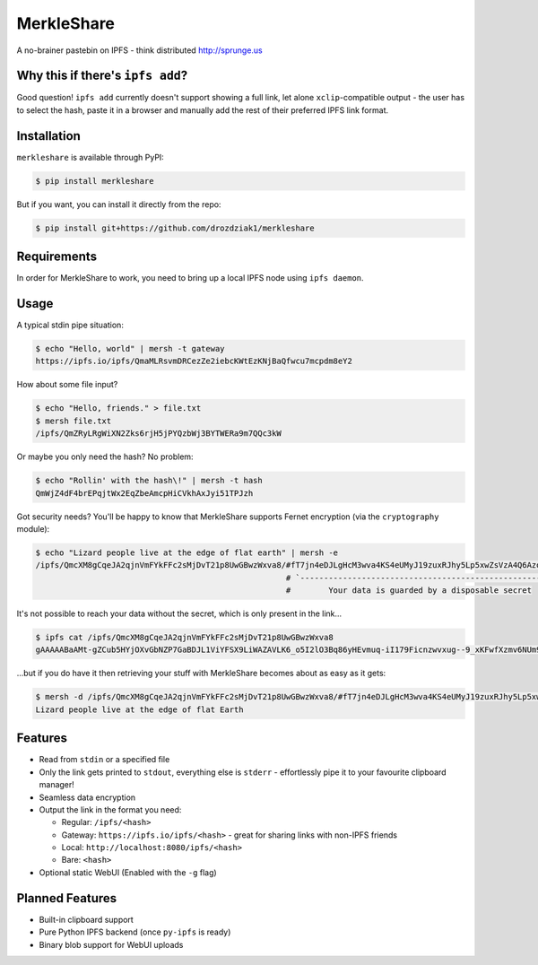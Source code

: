 ===============================
MerkleShare
===============================

.. image:: https://img.shields.io/travis/drozdziak1/merkleshare.svg
        :target: https://travis-ci.org/drozdziak1/merkleshare

.. image:: https://img.shields.io/pypi/v/merkleshare.svg
        :target: https://pypi.python.org/pypi/merkleshare


A no-brainer pastebin on IPFS - think distributed http://sprunge.us

Why this if there's ``ipfs add``?
---------------------------------
Good question! ``ipfs add`` currently doesn't support showing a full link, let alone
``xclip``-compatible output - the user has to select the hash, paste it in a browser
and manually add the rest of their preferred IPFS link format.

Installation
------------
``merkleshare`` is available through PyPI:

.. code-block:: bash

   $ pip install merkleshare

But if you want, you can install it directly from the repo:

.. code-block:: bash

   $ pip install git+https://github.com/drozdziak1/merkleshare

Requirements
------------
In order for MerkleShare to work, you need to bring up a local IPFS node using
``ipfs daemon``.

Usage
-----
A typical stdin pipe situation:

.. code-block:: bash

   $ echo "Hello, world" | mersh -t gateway
   https://ipfs.io/ipfs/QmaMLRsvmDRCezZe2iebcKWtEzKNjBaQfwcu7mcpdm8eY2

How about some file input?

.. code-block:: bash

   $ echo "Hello, friends." > file.txt
   $ mersh file.txt
   /ipfs/QmZRyLRgWiXN2Zks6rjH5jPYQzbWj3BYTWERa9m7QQc3kW

Or maybe you only need the hash? No problem:

.. code-block:: bash

   $ echo "Rollin' with the hash\!" | mersh -t hash
   QmWjZ4dF4brEPqjtWx2EqZbeAmcpHiCVkhAxJyi51TPJzh

Got security needs? You'll be happy to know that MerkleShare supports Fernet
encryption (via the ``cryptography`` module):

.. code-block:: bash

   $ echo "Lizard people live at the edge of flat earth" | mersh -e
   /ipfs/QmcXM8gCqeJA2qjnVmFYkFFc2sMjDvT21p8UwGBwzWxva8/#fT7jn4eDJLgHcM3wva4KS4eUMyJ19zuxRJhy5Lp5xwZsVzA4Q6AzoEEEZxUt
                                                        # `----------------------------------------------------------'
                                                        #        Your data is guarded by a disposable secret

It's not possible to reach your data without the secret, which is only present
in the link...

.. code-block:: bash

   $ ipfs cat /ipfs/QmcXM8gCqeJA2qjnVmFYkFFc2sMjDvT21p8UwGBwzWxva8
   gAAAAABaAMt-gZCub5HYjOXvGbNZP7GaBDJL1ViYFSX9LiWAZAVLK6_o5I2lO3Bq86yHEvmuq-iI179Ficnzwvxug--9_xKFwfXzmv6NUm9tIFf64ukMETuwhWKJJJh9ytmsPJZaRPyA

...but if you do have it then retrieving your stuff with MerkleShare becomes
about as easy as it gets:

.. code-block:: bash

   $ mersh -d /ipfs/QmcXM8gCqeJA2qjnVmFYkFFc2sMjDvT21p8UwGBwzWxva8/#fT7jn4eDJLgHcM3wva4KS4eUMyJ19zuxRJhy5Lp5xwZsVzA4Q6AzoEEEZxUt
   Lizard people live at the edge of flat Earth

Features
--------
* Read from ``stdin`` or a specified file
* Only the link gets printed to ``stdout``, everything else is ``stderr`` -
  effortlessly pipe it to your favourite clipboard manager!
* Seamless data encryption
* Output the link in the format you need:

  * Regular: ``/ipfs/<hash>``
  * Gateway: ``https://ipfs.io/ipfs/<hash>`` - great for sharing links with non-IPFS friends
  * Local: ``http://localhost:8080/ipfs/<hash>``
  * Bare: ``<hash>``
* Optional static WebUI (Enabled with the ``-g`` flag)

Planned Features
----------------
* Built-in clipboard support
* Pure Python IPFS backend (once ``py-ipfs`` is ready)
* Binary blob support for WebUI uploads
